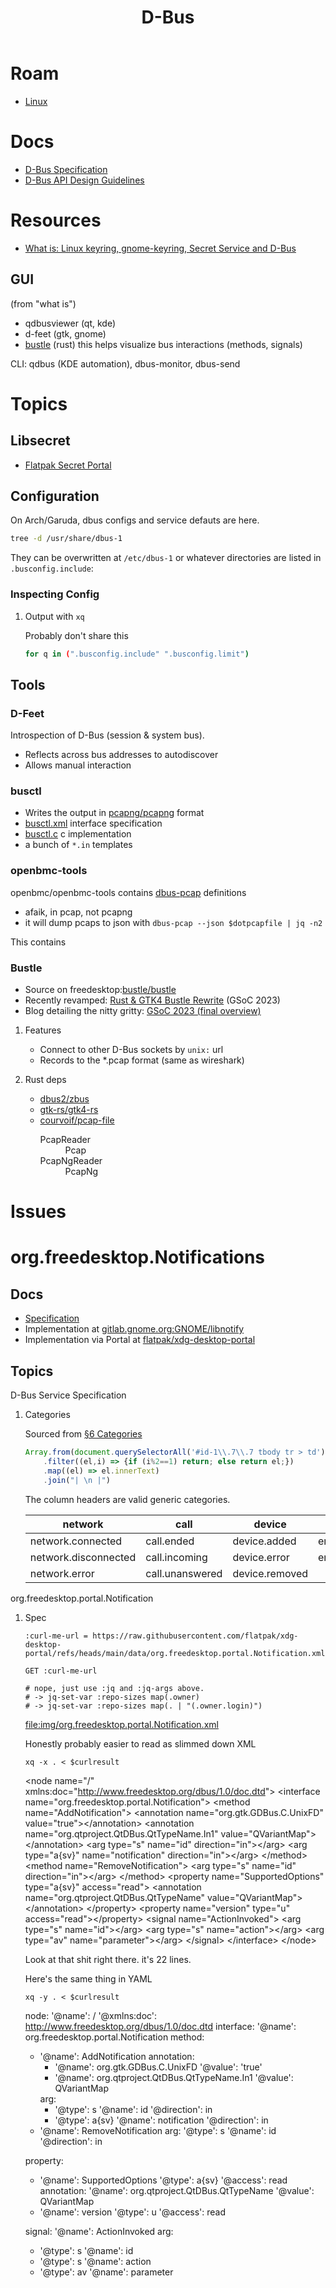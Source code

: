 :PROPERTIES:
:ID:       6bb5bd07-0a63-4a8b-ac9e-0b5c285175d3
:END:
#+TITLE: D-Bus
#+DESCRIPTION:
#+TAGS:

* Roam
+ [[id:bdae77b1-d9f0-4d3a-a2fb-2ecdab5fd531][Linux]]

* Docs

+ [[https://dbus.freedesktop.org/doc/dbus-specification.html][D-Bus Specification]]
+ [[https://dbus.freedesktop.org/doc/dbus-api-design.html][D-Bus API Design Guidelines]]

* Resources
+ [[https://rtfm.co.ua/en/what-is-linux-keyring-gnome-keyring-secret-service-and-d-bus/][What is: Linux keyring, gnome-keyring, Secret Service and D-Bus]]

** GUI

(from "what is")

+ qdbusviewer (qt, kde)
+ d-feet (gtk, gnome)
+ [[https://gitlab.freedesktop.org/bustle/bustle][bustle]] (rust) this helps visualize bus interactions (methods, signals)

CLI: qdbus (KDE automation), dbus-monitor, dbus-send

* Topics

** Libsecret

+ [[https://flatpak.github.io/xdg-desktop-portal/docs/doc-org.freedesktop.portal.Secret.html][Flatpak Secret Portal]]

** Configuration

On Arch/Garuda, dbus configs and service defauts are here.

#+begin_src sh :results output verbatim :wrap quote
tree -d /usr/share/dbus-1
#+end_src

#+RESULTS:
#+begin_quote
/usr/share/dbus-1
├── accessibility-services
├── interfaces
├── services
├── session.d
├── system.d
└── system-services

7 directories
#+end_quote

They can be overwritten at =/etc/dbus-1= or whatever directories are listed in
=.busconfig.include=:


*** Inspecting Config

**** Output with =xq=

Probably don't share this

#+begin_src sh
for q in (".busconfig.include" ".busconfig.limit")
#+end_src


** Tools

*** D-Feet

Introspection of D-Bus (session & system bus).

+ Reflects across bus addresses to autodiscover
+ Allows manual interaction

*** busctl

+ Writes the output in [[https://github.com/pcapng/pcapng/][pcapng/pcapng]] format
+ [[https://github.com/systemd/systemd/blob/599750eb513fa8645e85214646d37d9a3913e342/man/busctl.xml#L89][busctl.xml]] interface specification
+ [[https://github.com/systemd/systemd/blob/main/src/busctl/busctl.c][busctl.c]] c implementation
+ a bunch of =*.in= templates

*** openbmc-tools

openbmc/openbmc-tools contains [[https://github.com/openbmc/openbmc-tools/tree/master/dbus-pcap][dbus-pcap]] definitions

+ afaik, in pcap, not pcapng
+ it will dump pcaps to json with =dbus-pcap --json $dotpcapfile | jq -n2=

This contains

*** Bustle

+ Source on freedesktop:[[https://gitlab.freedesktop.org/bustle/bustle][bustle/bustle]]
+ Recently revamped: [[https://summerofcode.withgoogle.com/archive/2023/projects/EfijCNWY][Rust & GTK4 Bustle Rewrite]] (GSoC 2023)
+ Blog detailing the nitty gritty: [[https://seadve.github.io/blog/9-gsoc-2023-final-overview/][GSoC 2023 (final overview)]]

**** Features

+ Connect to other D-Bus sockets by =unix:= url
+ Records to the *.pcap format (same as wireshark)

**** Rust deps

+ [[github:dbus2/zbus][dbus2/zbus]]
+ [[github:gtk-rs/gtk4-rs][gtk-rs/gtk4-rs]]
+ [[github:courvoif/pcap-file][courvoif/pcap-file]]
  - PcapReader :: Pcap
  - PcapNgReader :: PcapNg

* Issues


* org.freedesktop.Notifications

** Docs

+ [[https://specifications.freedesktop.org/notification-spec/latest/][Specification]]
+ Implementation at [[https://gitlab.gnome.org/GNOME/libnotify][gitlab.gnome.org:GNOME/libnotify]]
+ Implementation via Portal at [[https://github.com/flatpak/xdg-desktop-portal/blob/main/data/org.freedesktop.portal.Notification.xml][flatpak/xdg-desktop-portal]]


** Topics


**** D-Bus Service Specification

***** Categories

Sourced from [[https://specifications.freedesktop.org/notification-spec/latest/categories.html][§6 Categories]]

#+begin_src js
Array.from(document.querySelectorAll('#id-1\\.7\\.7 tbody tr > td'))
    .filter((el,i) => {if (i%2==1) return; else return el;})
    .map((el) => el.innerText)
    .join("| \n |")
#+end_src

The column headers are valid generic categories.

|----------------------+-----------------+----------------+---------------+-------------+------------------+-------------------|
| network              | call            | device         | email         | im          | presence         | transfer          |
|----------------------+-----------------+----------------+---------------+-------------+------------------+-------------------|
| network.connected    | call.ended      | device.added   | email.arrived | im.error    | presence.offline | transfer.complete |
| network.disconnected | call.incoming   | device.error   | email.bounced | im.received | presence.online  | transfer.error'   |
| network.error        | call.unanswered | device.removed |               |             |                  |                   |
|----------------------+-----------------+----------------+---------------+-------------+------------------+-------------------|

**** org.freedesktop.portal.Notification

***** Spec

#+name: curlmespecs
#+begin_src restclient :results value file :file img/org.freedesktop.portal.Notification.xml
:curl-me-url = https://raw.githubusercontent.com/flatpak/xdg-desktop-portal/refs/heads/main/data/org.freedesktop.portal.Notification.xml

GET :curl-me-url

# nope, just use :jq and :jq-args above.
# -> jq-set-var :repo-sizes map(.owner)
# -> jq-set-var :repo-sizes map(. | "(.owner.login)")
#+end_src

#+RESULTS: curlmespecs
[[file:img/org.freedesktop.portal.Notification.xml]]

Honestly probably easier to read as slimmed down XML

#+name: orgFreedesktopPortalNotificationYaml
#+begin_src shell :results output :var curlresult=curlmespecs :wrap example yaml
xq -x . < $curlresult
#+end_src

#+RESULTS: orgFreedesktopPortalNotificationYaml
#+begin_example yaml
<node name="/" xmlns:doc="http://www.freedesktop.org/dbus/1.0/doc.dtd">
  <interface name="org.freedesktop.portal.Notification">
    <method name="AddNotification">
      <annotation name="org.gtk.GDBus.C.UnixFD" value="true"></annotation>
      <annotation name="org.qtproject.QtDBus.QtTypeName.In1" value="QVariantMap"></annotation>
      <arg type="s" name="id" direction="in"></arg>
      <arg type="a{sv}" name="notification" direction="in"></arg>
    </method>
    <method name="RemoveNotification">
      <arg type="s" name="id" direction="in"></arg>
    </method>
    <property name="SupportedOptions" type="a{sv}" access="read">
      <annotation name="org.qtproject.QtDBus.QtTypeName" value="QVariantMap"></annotation>
    </property>
    <property name="version" type="u" access="read"></property>
    <signal name="ActionInvoked">
      <arg type="s" name="id"></arg>
      <arg type="s" name="action"></arg>
      <arg type="av" name="parameter"></arg>
    </signal>
  </interface>
</node>
#+end_example

Look at that shit right there. it's 22 lines.

Here's the same thing in YAML

#+name: orgFreedesktopPortalNotificationYaml
#+begin_src shell :results output :var curlresult=curlmespecs :wrap example yaml
xq -y . < $curlresult
#+end_src

#+RESULTS: orgFreedesktopPortalNotification
#+begin_example yaml
node:
  '@name': /
  '@xmlns:doc': http://www.freedesktop.org/dbus/1.0/doc.dtd
  interface:
    '@name': org.freedesktop.portal.Notification
    method:
      - '@name': AddNotification
        annotation:
          - '@name': org.gtk.GDBus.C.UnixFD
            '@value': 'true'
          - '@name': org.qtproject.QtDBus.QtTypeName.In1
            '@value': QVariantMap
        arg:
          - '@type': s
            '@name': id
            '@direction': in
          - '@type': a{sv}
            '@name': notification
            '@direction': in
      - '@name': RemoveNotification
        arg:
          '@type': s
          '@name': id
          '@direction': in
    property:
      - '@name': SupportedOptions
        '@type': a{sv}
        '@access': read
        annotation:
          '@name': org.qtproject.QtDBus.QtTypeName
          '@value': QVariantMap
      - '@name': version
        '@type': u
        '@access': read
    signal:
      '@name': ActionInvoked
      arg:
        - '@type': s
          '@name': id
        - '@type': s
          '@name': action
        - '@type': av
          '@name': parameter
#+end_example
